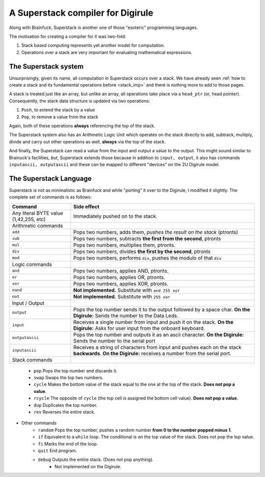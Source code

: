 A Superstack compiler for Digirule
==================================

Along with Brainfuck, Superstack is another one of those "esoteric" programming languages.

The motivation for creating a compiler for it was two-fold:

#. Stack based computing represents yet another model for computation.
#. Operations over a stack are very important for evaluating mathematical expressions.


The Superstack system
---------------------

Unsurprisingly, given its name, all computation in Superstack occurs over a stack. We have already seen 
:ref:`how to create a stack and its fundamental operations before <stack_imp>` and there is nothing more to add to those
pages.

A stack is treated just like an array, but unlike an array, all operations take place via a ``head_ptr`` (or, head 
pointer). Consequently, the stack data structure is updated via two operations:

#. ``Push``, to extend the stack by a value
#. ``Pop``, to remove a value from the stack

Again, both of these operations **always** referencing the top of the stack.

The Superstack system also has an Arithmetic Logic Unit which operates on the stack directly to add, subtrack, multiply,
divide and carry out other operations as well, **always** via the top of the stack. 

And finally, the Superstack can read a value from the input and output a value to the output. This might sound similar 
to Brainuck's facilities, *but*, Superstack extends those because in addition to ``input, output``, it also has commands 
``inputascii, outputascii`` and these can be mapped to different "devices" on the 2U Digirule model.


The Superstack Language
-----------------------

Superstack is not as minimalistic as Brainfuck and while "porting" it over to the Digirule, I modified it slightly.
The complete set of commands is as follows:

+----------------------------------------+-------------------------------------------------------------------------+
| Command                                |   Side effect                                                           |
+========================================+=========================================================================+
| Any literal BYTE value (1,42,255, etc) | Immediately pushed on to the stack.                                     |
+----------------------------------------+-------------------------------------------------------------------------+
| Arithmetic commands                    |                                                                         |
+----------------------------------------+-------------------------------------------------------------------------+
| ``add``                                | Pops two numbers, adds them, *pushes the result on the stack* (ptronts) |
+----------------------------------------+-------------------------------------------------------------------------+
| ``sub``                                | Pops two numbers, subtracts **the first from the second**, ptronts      |
+----------------------------------------+-------------------------------------------------------------------------+
| ``mul``                                | Pops two numbers, multiplies them, ptronts.                             |
+----------------------------------------+-------------------------------------------------------------------------+
| ``div``                                | Pops two numbers, divides **the first by the second**, ptronts          |
+----------------------------------------+-------------------------------------------------------------------------+
| ``mod``                                | Pops two numbers, performs ``div``, pushes the modulo of that ``div``   |
+----------------------------------------+-------------------------------------------------------------------------+
| Logic commands                         |                                                                         |
+----------------------------------------+-------------------------------------------------------------------------+
| ``and``                                | Pops two numbers, applies AND, ptronts.                                 |
+----------------------------------------+-------------------------------------------------------------------------+
| ``or``                                 | Pops two numbers, applies OR, ptronts.                                  |
+----------------------------------------+-------------------------------------------------------------------------+
| ``xor``                                | Pops two numbers, applies XOR, ptronts.                                 |
+----------------------------------------+-------------------------------------------------------------------------+
| ``nand``                               | **Not implemented.** Substitute with ``and 255 xor``                    |
+----------------------------------------+-------------------------------------------------------------------------+
| ``not``                                | **Not implemented.** Substitute with ``255 xor``                        |
+----------------------------------------+-------------------------------------------------------------------------+
| Input / Output                         |                                                                         |
+----------------------------------------+-------------------------------------------------------------------------+
| ``output``                             | Pops the top number sends it to the output followed by a space char.    |
|                                        | **On the Digirule:** Sends the number to the Data Leds.                 |
+----------------------------------------+-------------------------------------------------------------------------+
| ``input``                              | Receives a single number from input and push it on the stack.           |
|                                        | **On the Digirule:** Asks for user input from the onboard keyboard.     |
+----------------------------------------+-------------------------------------------------------------------------+
| ``outputascii``                        | Pops the top number and outputs it as an ascii character.               |
|                                        | **On the Digirule:** Sends the number to the serial port                |
+----------------------------------------+-------------------------------------------------------------------------+
| ``inputascii``                         | Receives a string of characters from input and pushes each on the stack | 
|                                        | **backwards**.                                                          |
|                                        | **On the Digirule:** receives a number from the serial port.            |
+----------------------------------------+-------------------------------------------------------------------------+
| Stack commands                         |                                                                         |
+----------------------------------------+-------------------------------------------------------------------------+
    
    
    
    * ``pop`` Pops the top number and discards it.
    * ``swap`` Swaps the top two numbers.
    * ``cycle`` Makes the bottom value of the stack equal to the one at the top of the stack. **Does not pop a value**.
    * ``rcycle`` The opposite of ``cycle`` (the top cell is assigned the bottom cell value). **Does not pop a value**.
    * ``dup`` Duplicates the top number.
    * ``rev`` Reverses the entire stack.
* Other commands
    * ``random`` Pops the top number, pushes a random number **from 0 to the number popped minus 1**.
    * ``if`` Equivalent to a ``while`` loop. The conditional is on the top value of the stack. Does not pop the top value.
    * ``fi`` Marks the end of the loop.
    * ``quit`` End program.
    * ``debug`` Outputs the entire stack. (Does not pop anything).
        * Not implemented on the Digirule.
